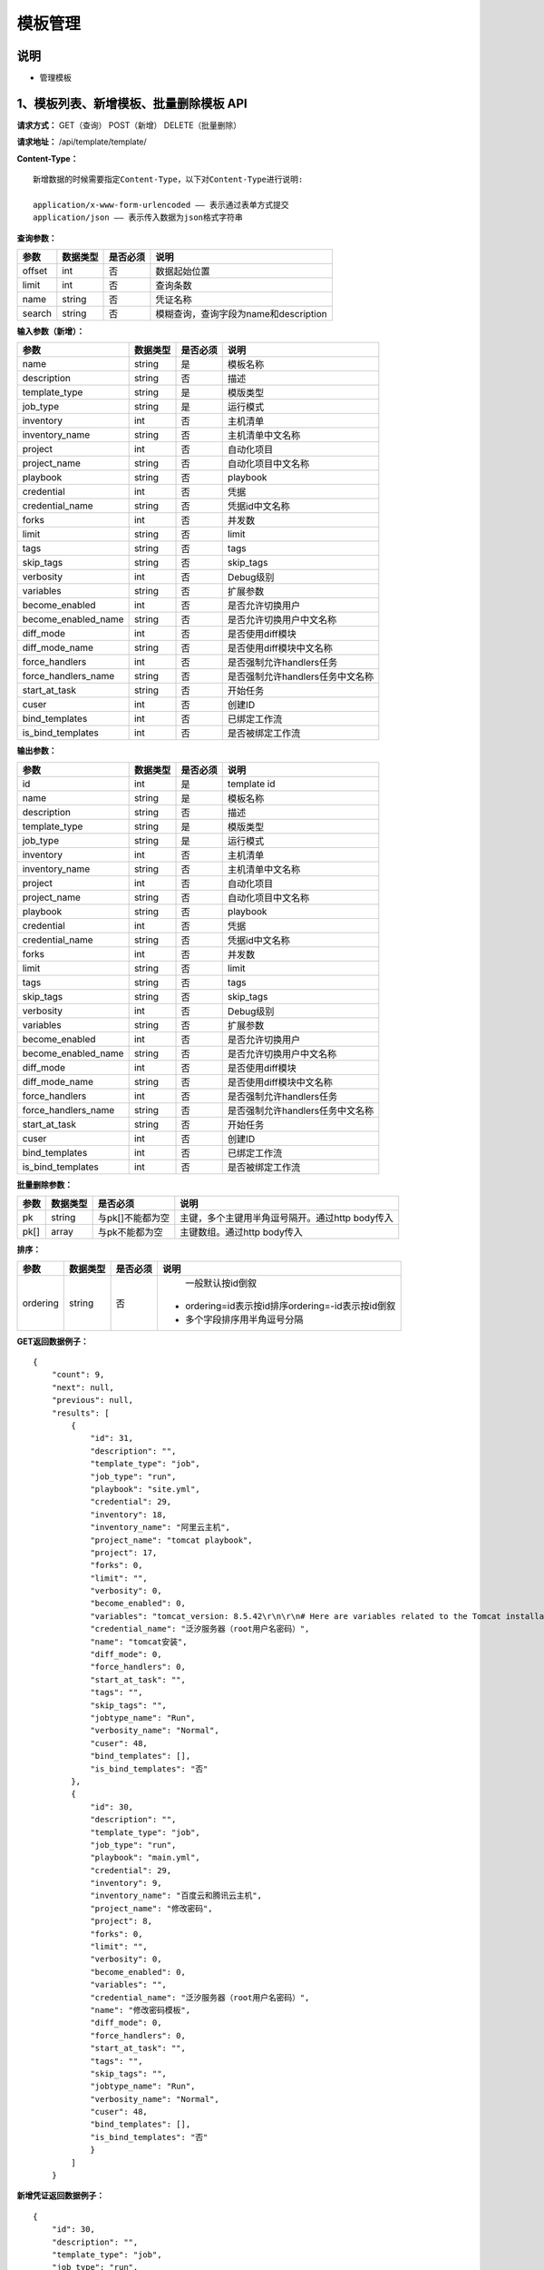 
模板管理
=======================

说明
-----------------------
- 管理模板

1、模板列表、新增模板、批量删除模板 API
-----------------------------------------------

**请求方式：**    GET（查询） POST（新增） DELETE（批量删除）


**请求地址：**    /api/template/template/


**Content-Type：**
::
    新增数据的时候需要指定Content-Type，以下对Content-Type进行说明:

    application/x-www-form-urlencoded —— 表示通过表单方式提交
    application/json —— 表示传入数据为json格式字符串


**查询参数：**

+------------------------+------------+------------+------------------------------------------------+
|**参数**                |**数据类型**|**是否必须**|**说明**                                        |
+------------------------+------------+------------+------------------------------------------------+
| offset                 | int        | 否         | 数据起始位置                                   |
+------------------------+------------+------------+------------------------------------------------+
| limit                  | int        | 否         | 查询条数                                       |
+------------------------+------------+------------+------------------------------------------------+
| name                   | string     | 否         | 凭证名称                                       |
+------------------------+------------+------------+------------------------------------------------+
| search                 | string     | 否         | 模糊查询，查询字段为name和description          |
+------------------------+------------+------------+------------------------------------------------+



**输入参数（新增）：**

+------------------------+------------+------------+------------------------------------------------+
|**参数**                |**数据类型**|**是否必须**|**说明**                                        |
+------------------------+------------+------------+------------------------------------------------+
| name                   | string     | 是         |  模板名称                                      |
+------------------------+------------+------------+------------------------------------------------+
| description            | string     | 否         | 描述                                           |
+------------------------+------------+------------+------------------------------------------------+
| template_type          | string     | 是         | 模版类型                                       |
+------------------------+------------+------------+------------------------------------------------+
| job_type               | string     | 是         | 运行模式                                       |
+------------------------+------------+------------+------------------------------------------------+
| inventory              | int        | 否         |  主机清单                                      |
+------------------------+------------+------------+------------------------------------------------+
| inventory_name         | string     | 否         |  主机清单中文名称                              |
+------------------------+------------+------------+------------------------------------------------+
| project                | int        | 否         |  自动化项目                                    |
+------------------------+------------+------------+------------------------------------------------+
| project_name           | string     | 否         |  自动化项目中文名称                            |
+------------------------+------------+------------+------------------------------------------------+
| playbook               | string     | 否         |  playbook                                      |
+------------------------+------------+------------+------------------------------------------------+
| credential             | int        | 否         | 凭据                                           |
+------------------------+------------+------------+------------------------------------------------+
| credential_name        | string     | 否         |  凭据id中文名称                                |
+------------------------+------------+------------+------------------------------------------------+
| forks                  | int        | 否         |  并发数                                        |
+------------------------+------------+------------+------------------------------------------------+
| limit                  | string     | 否         |  limit                                         |
+------------------------+------------+------------+------------------------------------------------+
| tags                   | string     | 否         |  tags                                          |
+------------------------+------------+------------+------------------------------------------------+
| skip_tags              | string     | 否         |  skip_tags                                     |
+------------------------+------------+------------+------------------------------------------------+
| verbosity              | int        | 否         | Debug级别                                      |
+------------------------+------------+------------+------------------------------------------------+
| variables              | string     | 否         |  扩展参数                                      |
+------------------------+------------+------------+------------------------------------------------+
| become_enabled         | int        | 否         |  是否允许切换用户                              |
+------------------------+------------+------------+------------------------------------------------+
| become_enabled_name    | string     | 否         |  是否允许切换用户中文名称                      |
+------------------------+------------+------------+------------------------------------------------+
| diff_mode              | int        | 否         | 是否使用diff模块                               |
+------------------------+------------+------------+------------------------------------------------+
| diff_mode_name         | string     | 否         | 是否使用diff模块中文名称                       |
+------------------------+------------+------------+------------------------------------------------+
| force_handlers         | int        | 否         | 是否强制允许handlers任务                       |
+------------------------+------------+------------+------------------------------------------------+
| force_handlers_name    | string     | 否         | 是否强制允许handlers任务中文名称               |
+------------------------+------------+------------+------------------------------------------------+
| start_at_task          | string     | 否         |  开始任务                                      |
+------------------------+------------+------------+------------------------------------------------+
| cuser                  | int        | 否         |  创建ID                                        |
+------------------------+------------+------------+------------------------------------------------+
| bind_templates         | int        | 否         | 已绑定工作流                                   |
+------------------------+------------+------------+------------------------------------------------+
| is_bind_templates      | int        | 否         |  是否被绑定工作流                              |
+------------------------+------------+------------+------------------------------------------------+

**输出参数：**

+------------------------+------------+------------+------------------------------------------------+
|**参数**                |**数据类型**|**是否必须**|**说明**                                        |
+------------------------+------------+------------+------------------------------------------------+
| id                     | int        | 是         | template id                                    |
+------------------------+------------+------------+------------------------------------------------+
| name                   | string     | 是         |  模板名称                                      |
+------------------------+------------+------------+------------------------------------------------+
| description            | string     | 否         | 描述                                           |
+------------------------+------------+------------+------------------------------------------------+
| template_type          | string     | 是         | 模版类型                                       |
+------------------------+------------+------------+------------------------------------------------+
| job_type               | string     | 是         | 运行模式                                       |
+------------------------+------------+------------+------------------------------------------------+
| inventory              | int        | 否         |  主机清单                                      |
+------------------------+------------+------------+------------------------------------------------+
| inventory_name         | string     | 否         |  主机清单中文名称                              |
+------------------------+------------+------------+------------------------------------------------+
| project                | int        | 否         |  自动化项目                                    |
+------------------------+------------+------------+------------------------------------------------+
| project_name           | string     | 否         |  自动化项目中文名称                            |
+------------------------+------------+------------+------------------------------------------------+
| playbook               | string     | 否         |  playbook                                      |
+------------------------+------------+------------+------------------------------------------------+
| credential             | int        | 否         | 凭据                                           |
+------------------------+------------+------------+------------------------------------------------+
| credential_name        | string     | 否         |  凭据id中文名称                                |
+------------------------+------------+------------+------------------------------------------------+
| forks                  | int        | 否         |  并发数                                        |
+------------------------+------------+------------+------------------------------------------------+
| limit                  | string     | 否         |  limit                                         |
+------------------------+------------+------------+------------------------------------------------+
| tags                   | string     | 否         |  tags                                          |
+------------------------+------------+------------+------------------------------------------------+
| skip_tags              | string     | 否         |  skip_tags                                     |
+------------------------+------------+------------+------------------------------------------------+
| verbosity              | int        | 否         | Debug级别                                      |
+------------------------+------------+------------+------------------------------------------------+
| variables              | string     | 否         |  扩展参数                                      |
+------------------------+------------+------------+------------------------------------------------+
| become_enabled         | int        | 否         |  是否允许切换用户                              |
+------------------------+------------+------------+------------------------------------------------+
| become_enabled_name    | string     | 否         |  是否允许切换用户中文名称                      |
+------------------------+------------+------------+------------------------------------------------+
| diff_mode              | int        | 否         | 是否使用diff模块                               |
+------------------------+------------+------------+------------------------------------------------+
| diff_mode_name         | string     | 否         | 是否使用diff模块中文名称                       |
+------------------------+------------+------------+------------------------------------------------+
| force_handlers         | int        | 否         | 是否强制允许handlers任务                       |
+------------------------+------------+------------+------------------------------------------------+
| force_handlers_name    | string     | 否         | 是否强制允许handlers任务中文名称               |
+------------------------+------------+------------+------------------------------------------------+
| start_at_task          | string     | 否         |  开始任务                                      |
+------------------------+------------+------------+------------------------------------------------+
| cuser                  | int        | 否         |  创建ID                                        |
+------------------------+------------+------------+------------------------------------------------+
| bind_templates         | int        | 否         | 已绑定工作流                                   |
+------------------------+------------+------------+------------------------------------------------+
| is_bind_templates      | int        | 否         |  是否被绑定工作流                              |
+------------------------+------------+------------+------------------------------------------------+

**批量删除参数：**

+------------------------+------------+-------------------+-------------------------------------------------+
|**参数**                |**数据类型**|**是否必须**       |**说明**                                         |
+------------------------+------------+-------------------+-------------------------------------------------+
| pk                     | string     | 与pk[]不能都为空  | 主键，多个主键用半角逗号隔开。通过http body传入 |
+------------------------+------------+-------------------+-------------------------------------------------+
| pk[]                   | array      | 与pk不能都为空    | 主键数组。通过http body传入                     |
+------------------------+------------+-------------------+-------------------------------------------------+

**排序：**

+------------------------+------------+-------------------+---------------------------------------------------+
|**参数**                |**数据类型**|**是否必须**       |**说明**                                           |
+------------------------+------------+-------------------+---------------------------------------------------+
|                        |            |                   |   一般默认按id倒叙                                |
| ordering               | string     | 否                | - ordering=id表示按id排序ordering=-id表示按id倒叙 |
|                        |            |                   | - 多个字段排序用半角逗号分隔                      |
+------------------------+------------+-------------------+---------------------------------------------------+

**GET返回数据例子：**
::
    {
        "count": 9,
        "next": null,
        "previous": null,
        "results": [
            {
                "id": 31,
                "description": "",
                "template_type": "job",
                "job_type": "run",
                "playbook": "site.yml",
                "credential": 29,
                "inventory": 18,
                "inventory_name": "阿里云主机",
                "project_name": "tomcat playbook",
                "project": 17,
                "forks": 0,
                "limit": "",
                "verbosity": 0,
                "become_enabled": 0,
                "variables": "tomcat_version: 8.5.42\r\n\r\n# Here are variables related to the Tomcat installation\r\n\r\nhttp_port: 8080\r\nhttps_port: 8443\r\n\r\n# This will configure a default manager-gui user:\r\n\r\nadmin_username: admin\r\nadmin_password: admin\r\n\r\ntomcat_downloadURL: http://mirror.bit.edu.cn/apache",
                "credential_name": "泛汐服务器（root用户名密码）",
                "name": "tomcat安装",
                "diff_mode": 0,
                "force_handlers": 0,
                "start_at_task": "",
                "tags": "",
                "skip_tags": "",
                "jobtype_name": "Run",
                "verbosity_name": "Normal",
                "cuser": 48,
                "bind_templates": [],
                "is_bind_templates": "否"
            },
            {
                "id": 30,
                "description": "",
                "template_type": "job",
                "job_type": "run",
                "playbook": "main.yml",
                "credential": 29,
                "inventory": 9,
                "inventory_name": "百度云和腾讯云主机",
                "project_name": "修改密码",
                "project": 8,
                "forks": 0,
                "limit": "",
                "verbosity": 0,
                "become_enabled": 0,
                "variables": "",
                "credential_name": "泛汐服务器（root用户名密码）",
                "name": "修改密码模板",
                "diff_mode": 0,
                "force_handlers": 0,
                "start_at_task": "",
                "tags": "",
                "skip_tags": "",
                "jobtype_name": "Run",
                "verbosity_name": "Normal",
                "cuser": 48,
                "bind_templates": [],
                "is_bind_templates": "否"
                }
            ]
        }

**新增凭证返回数据例子：**
::
    {
        "id": 30,
        "description": "",
        "template_type": "job",
        "job_type": "run",
        "playbook": "main.yml",
        "credential": 29,
        "inventory": 9,
        "inventory_name": "百度云和腾讯云主机",
        "project_name": "修改密码",
        "project": 8,
        "forks": 0,
        "limit": "",
        "verbosity": 0,
        "become_enabled": 0,
        "variables": "",
        "credential_name": "泛汐服务器（root用户名密码）",
        "name": "修改密码模板",
        "diff_mode": 0,
        "force_handlers": 0,
        "start_at_task": "",
        "tags": "",
        "skip_tags": "",
        "jobtype_name": "Run",
        "verbosity_name": "Normal",
        "cuser": 48,
        "bind_templates": [],
        "is_bind_templates": "否"
        }


2、获取单个模板，修改模板、删除模板 API
--------------------------------------

**请求方式：**    GET（查询） PUT（修改） PATCH（修改） DELETE（删除）

**请求地址：**    /api/template/template/30/
::

    请求地址中30为模板的id


**输入/输出参数：**   见章节1中输入和输出参数说明，修改数据时输入参数均为非必须

**返回数据例子：**
::
    {
        "id": 30,
        "description": "",
        "template_type": "job",
        "job_type": "run",
        "playbook": "main.yml",
        "credential": 29,
        "inventory": 9,
        "inventory_name": "百度云和腾讯云主机",
        "project_name": "修改密码",
        "project": 8,
        "forks": 0,
        "limit": "",
        "verbosity": 0,
        "become_enabled": 0,
        "variables": "",
        "credential_name": "泛汐服务器（root用户名密码）",
        "name": "修改密码模板",
        "diff_mode": 0,
        "force_handlers": 0,
        "start_at_task": "",
        "tags": "",
        "skip_tags": "",
        "jobtype_name": "Run",
        "verbosity_name": "Normal",
        "cuser": 48,
        "bind_templates": [],
        "is_bind_templates": "否"
        }
